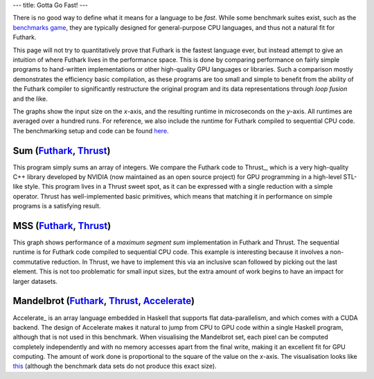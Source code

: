 ---
title: Gotta Go Fast!
---

There is no good way to define what it means for a language to be
*fast*.  While some benchmark suites exist, such as the `benchmarks
game`_, they are typically designed for general-purpose CPU languages,
and thus not a natural fit for Futhark.

This page will not try to quantitatively prove that Futhark is the
fastest language ever, but instead attempt to give an intuition of
where Futhark lives in the performance space.  This is done by
comparing performance on fairly simple programs to hand-written
implementations or other high-quality GPU languages or libraries.
Such a comparison mostly demonstrates the efficiency basic
compilation, as these programs are too small and simple to benefit
from the ability of the Futhark compiler to significantly restructure
the original program and its data representations through *loop
fusion* and the like.

The graphs show the input size on the *x*-axis, and the resulting
runtime in microseconds on the *y*-axis.  All runtimes are averaged
over a hundred runs.  For reference, we also include the runtime for
Futhark compiled to sequential CPU code.  The benchmarking setup and
code can be found `here
<https://github.com/HIPERFIT/futhark-website/tree/master/benchmarks>`_.

Sum (`Futhark <benchmarks/programs/sum.fut>`_, `Thrust <benchmarks/programs/sum.cu>`_)
================================================================================================

.. image:: images/sum.svg
   :alt: Summation runtime (lower is better)

This program simply sums an array of integers.  We compare the Futhark
code to Thrust_, which is a very high-quality C++ library developed by
NVIDIA (now maintained as an open source project) for GPU programming
in a high-level STL-like style.  This program lives in a Thrust sweet
spot, as it can be expressed with a single reduction with a simple
operator.  Thrust has well-implemented basic primitives, which means
that matching it in performance on simple programs is a satisfying
result.

MSS (`Futhark <benchmarks/programs/mss.fut>`_, `Thrust <benchmarks/programs/mss.cu>`_)
================================================================================================

.. image:: images/mss.svg
   :alt: MSS runtime (lower is better)

This graph shows performance of a *maximum segment sum* implementation
in Futhark and Thrust.  The sequential runtime is for Futhark code
compiled to sequential CPU code.  This example is interesting because
it involves a non-commutative reduction.  In Thrust, we have to
implement this via an inclusive scan followed by picking out the last
element.  This is not too problematic for small input sizes, but the
extra amount of work begins to have an impact for larger datasets.

Mandelbrot (`Futhark <benchmarks/programs/mandelbrot.fut>`_, `Thrust <benchmarks/programs/mandelbrot.cu>`_, `Accelerate <https://github.com/AccelerateHS/accelerate-examples/tree/master/examples/mandelbrot>`_)
===============================================================================================================================================================================================================================

.. image:: images/mandelbrot.svg
   :alt: Mandelbrot runtime (lower is better)

Accelerate_ is an array language embedded in Haskell that supports
flat data-parallelism, and which comes with a CUDA backend.  The
design of Accelerate makes it natural to jump from CPU to GPU code
within a single Haskell program, although that is not used in this
benchmark.  When visualising the Mandelbrot set, each pixel can be
computed completely independently and with no memory accesses apart
from the final write, making it an excellent fit for GPU computing.
The amount of work done is proportional to the square of the value on
the *x*-axis.  The visualisation looks like `this
<images/mandelbrot.png>`_ (although the benchmark data sets do not
produce this exact size).

.. _`benchmarks game`: https://benchmarksgame.alioth.debian.org/
.. _`Thrust`: https://github.com/thrust/thrust`
.. _`Accelerate`: https://github.com/AccelerateHS/accelerate
